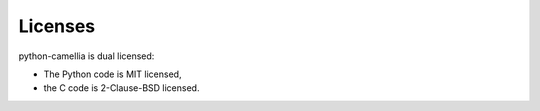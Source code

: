 Licenses
========

python-camellia is dual licensed:

* The Python code is MIT licensed,
* the C code is 2-Clause-BSD licensed.
